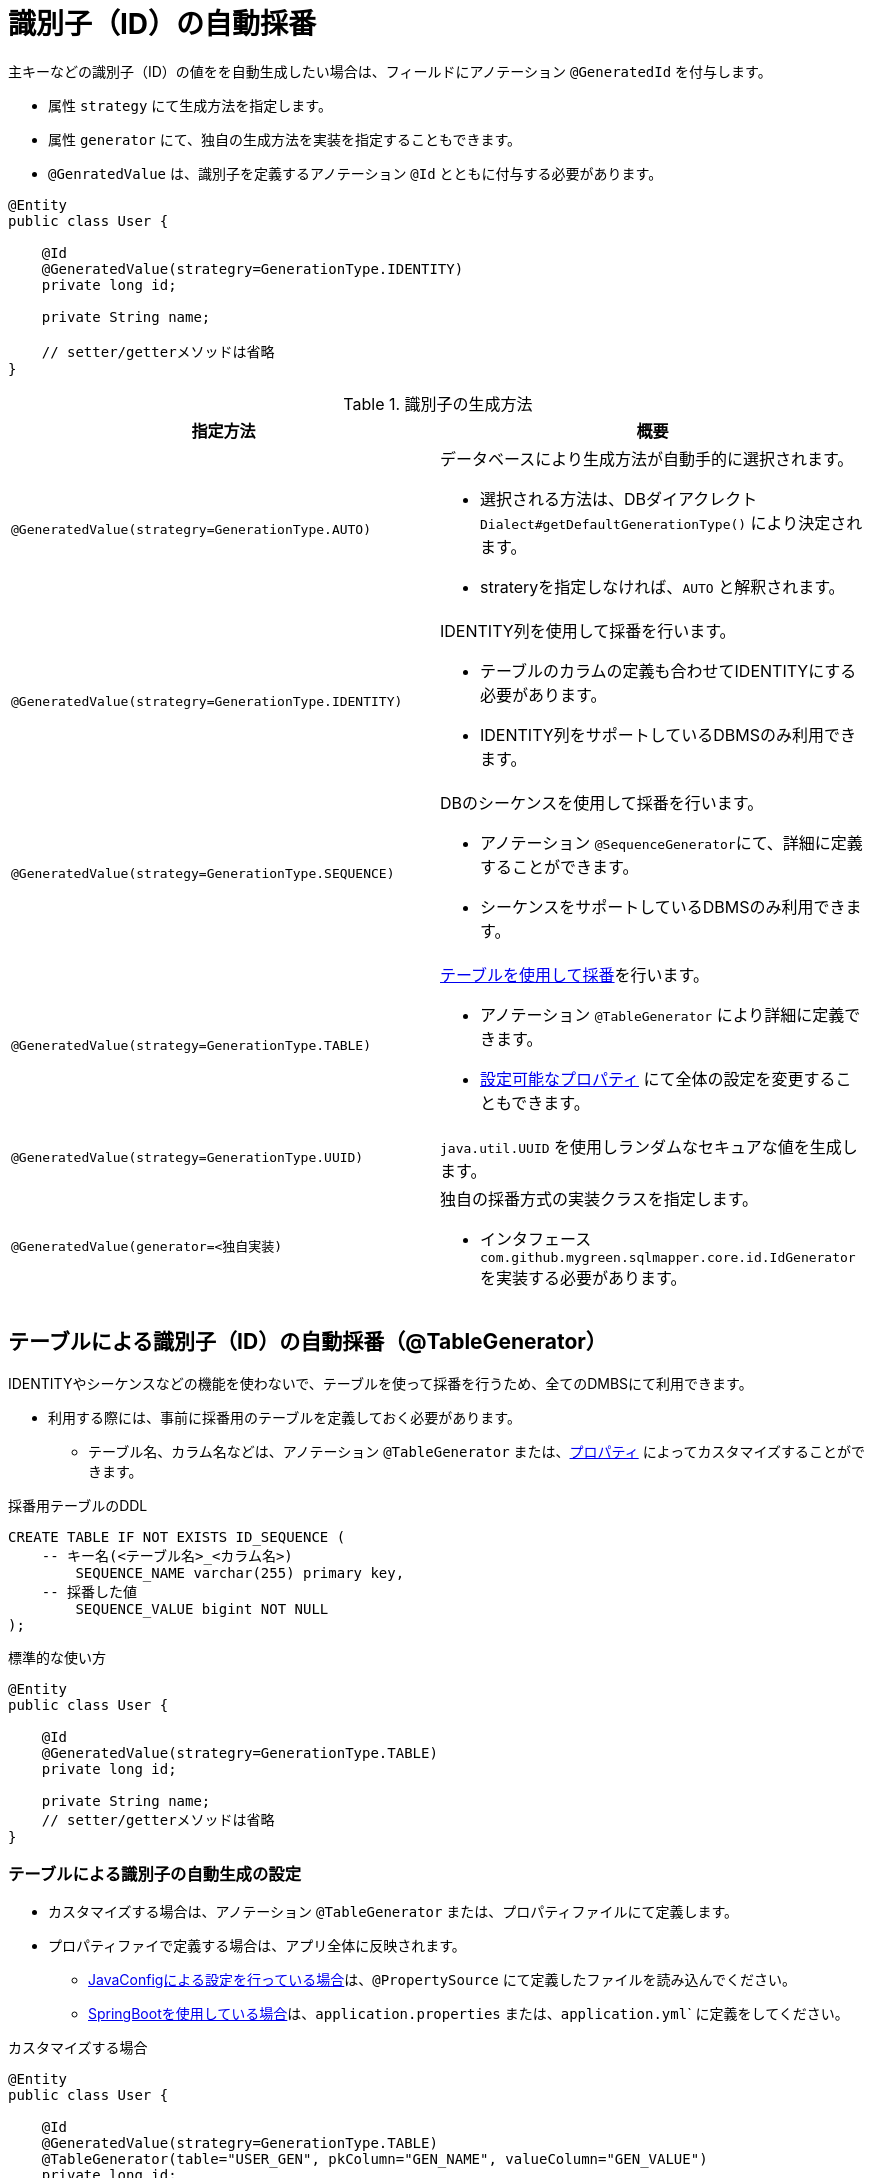 [[generated_id]]
= 識別子（ID）の自動採番

主キーなどの識別子（ID）の値をを自動生成したい場合は、フィールドにアノテーション ``@GeneratedId`` を付与します。

* 属性 ``strategy`` にて生成方法を指定します。
* 属性 ``generator`` にて、独自の生成方法を実装を指定することもできます。
* ``@GenratedValue`` は、識別子を定義するアノテーション ``@Id`` とともに付与する必要があります。

[source,java]
----
@Entity
public class User {
    
    @Id
    @GeneratedValue(strategry=GenerationType.IDENTITY)
    private long id;

    private String name;

    // setter/getterメソッドは省略
}
----


.識別子の生成方法
[cols=",a"]
|===
| 指定方法 | 概要

|``@GeneratedValue(strategry=GenerationType.AUTO)``
|データベースにより生成方法が自動手的に選択されます。 

* 選択される方法は、DBダイアクレクト ``Dialect#getDefaultGenerationType()`` により決定されます。 
* strateryを指定しなければ、``AUTO`` と解釈されます。 

|``@GeneratedValue(strategry=GenerationType.IDENTITY)``
|IDENTITY列を使用して採番を行います。

* テーブルのカラムの定義も合わせてIDENTITYにする必要があります。
* IDENTITY列をサポートしているDBMSのみ利用できます。

|``@GeneratedValue(strategy=GenerationType.SEQUENCE)``
|DBのシーケンスを使用して採番を行います。

* アノテーション ``@SequenceGenerator``にて、詳細に定義することができます。
* シーケンスをサポートしているDBMSのみ利用できます。

|``@GeneratedValue(strategy=GenerationType.TABLE)``
|<<table_generator,テーブルを使用して採番>>を行います。

* アノテーション ``@TableGenerator`` により詳細に定義できます。
* <<available_properties,設定可能なプロパティ>> にて全体の設定を変更することもできます。

|``@GeneratedValue(strategy=GenerationType.UUID)``
|``java.util.UUID`` を使用しランダムなセキュアな値を生成します。

|``@GeneratedValue(generator=<独自実装)``
|独自の採番方式の実装クラスを指定します。

* インタフェース ``com.github.mygreen.sqlmapper.core.id.IdGenerator`` を実装する必要があります。

|===


[[table_gnerarator]]
== テーブルによる識別子（ID）の自動採番（@TableGenerator）

IDENTITYやシーケンスなどの機能を使わないで、テーブルを使って採番を行うため、全てのDMBSにて利用できます。

* 利用する際には、事前に採番用のテーブルを定義しておく必要があります。
** テーブル名、カラム名などは、アノテーション ``@TableGenerator`` または、<<available_properties,プロパティ>> によってカスタマイズすることができます。

.採番用テーブルのDDL
[source,sql]
----
CREATE TABLE IF NOT EXISTS ID_SEQUENCE (
    -- キー名(<テーブル名>_<カラム名>)
	SEQUENCE_NAME varchar(255) primary key,
    -- 採番した値
	SEQUENCE_VALUE bigint NOT NULL
);
----

.標準的な使い方
[source,java]
----
@Entity
public class User {
    
    @Id
    @GeneratedValue(strategry=GenerationType.TABLE)
    private long id;

    private String name;
    // setter/getterメソッドは省略
}
----

=== テーブルによる識別子の自動生成の設定

* カスタマイズする場合は、アノテーション ``@TableGenerator`` または、プロパティファイルにて定義します。
* プロパティファイで定義する場合は、アプリ全体に反映されます。
** <<spring_normal_properties,JavaConfigによる設定を行っている場合>>は、``@PropertySource`` にて定義したファイルを読み込んでください。
** <<spring_boot_properties,SpringBootを使用している場合>>は、``application.properties`` または、``application.yml``` に定義をしてください。

.カスタマイズする場合
[source,java]
----
@Entity
public class User {
    
    @Id
    @GeneratedValue(strategry=GenerationType.TABLE)
    @TableGenerator(table="USER_GEN", pkColumn="GEN_NAME", valueColumn="GEN_VALUE")
    private long id;

    private String name;
    // setter/getterメソッドは省略
}
----

.テーブルによる識別子生成のカスタマイズ可能な項目
|===
| アノテーションの属性 | プロパティのキー | 初期値 | 説明

| ``table``
| ``sqlmapper.table-id-generator.table``
| ``ID_SEQUENCE``
| 生成したIDの値を永続化するテーブル名。

| ``schema``
| ``sqlmapper.table-id-generator.schema``
| - (デフォルト値は空)
| 生成したIDの値を永続化するテーブルが定義されているスキーマ名。

| ``catalog``
| ``sqlmapper.table-id-generator.catalog``
| - (デフォルト値は空)
| 生成したIDの値を永続化するテーブルが定義されているカタログ名。

| ``pkColumn``
| ``sqlmapper.table-id-generator.pk-column``
| ``SEQUENCE_NAME``
| 生成したIDの名称を保持するカラム名。

| ``valueColumn``
| ``sqlmapper.table-id-generator.value-column``
| ``SEQUENCE_VALUE``
| 生成したIDの値を保持するカラム名。

| ``allocationSize``
| ``sqlmapper.table-id-generator.allocation-size``
| ``50``
| 採番を行う際に、予め指定した値分を払い出しておく値です。値を1にすると、毎回レコードを更新することになり、オーバーヘッドが発生します。

| ``initialValue``
| ``sqlmapper.table-id-generator.initial-value``
| ``0``
| 生成するIDの値の初期値。

|===


== 独自実装による識別子（ID）の自動採番

TODO

